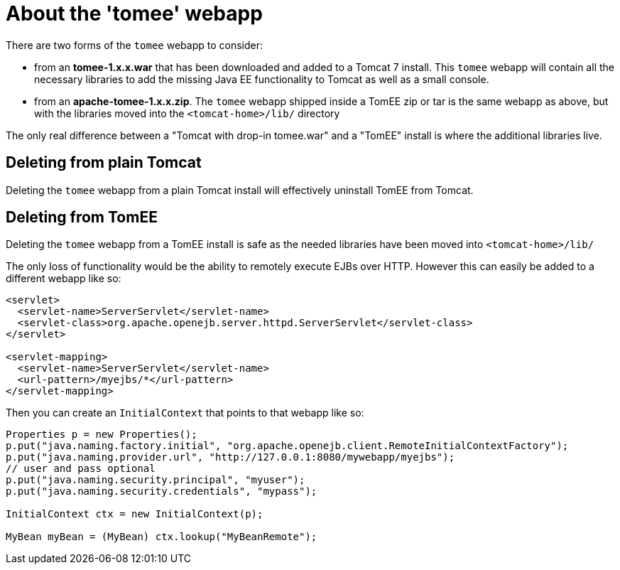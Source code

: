 = About the 'tomee' webapp
:index-group: General Information
:jbake-date: 2018-12-05
:jbake-type: page
:jbake-status: published

There are two forms of the `tomee` webapp to consider:

* from an *tomee-1.x.x.war* that has been downloaded and added to a Tomcat 7 install.
This `tomee` webapp will contain all the necessary libraries to add the missing Java EE functionality to Tomcat as well as a small console.
* from an *apache-tomee-1.x.x.zip*.
The `tomee` webapp shipped inside a TomEE zip or tar is the same webapp as above, but with the libraries moved into the `<tomcat-home>/lib/` directory

The only real difference between a "Tomcat with drop-in tomee.war" and a "TomEE" install is where the additional libraries live.

== Deleting from plain Tomcat

Deleting the `tomee` webapp from a plain Tomcat install will effectively uninstall TomEE from Tomcat.

== Deleting from TomEE

Deleting the `tomee` webapp from a TomEE install is safe as the needed libraries have been moved into `<tomcat-home>/lib/`

The only loss of functionality would be the ability to remotely execute EJBs over HTTP.
However this can easily be added to a different webapp like so:

[source,xml]
----
<servlet>
  <servlet-name>ServerServlet</servlet-name>
  <servlet-class>org.apache.openejb.server.httpd.ServerServlet</servlet-class>
</servlet>

<servlet-mapping>
  <servlet-name>ServerServlet</servlet-name>
  <url-pattern>/myejbs/*</url-pattern>
</servlet-mapping>
----

Then you can create an `InitialContext` that points to that webapp like so:

[source,java,subs=+attributes]
----
Properties p = new Properties();
p.put("java.naming.factory.initial", "org.apache.openejb.client.RemoteInitialContextFactory");
p.put("java.naming.provider.url", "http://127.0.0.1:8080/mywebapp/myejbs");
// user and pass optional
p.put("java.naming.security.principal", "myuser");
p.put("java.naming.security.credentials", "mypass");

InitialContext ctx = new InitialContext(p);

MyBean myBean = (MyBean) ctx.lookup("MyBeanRemote");
----

